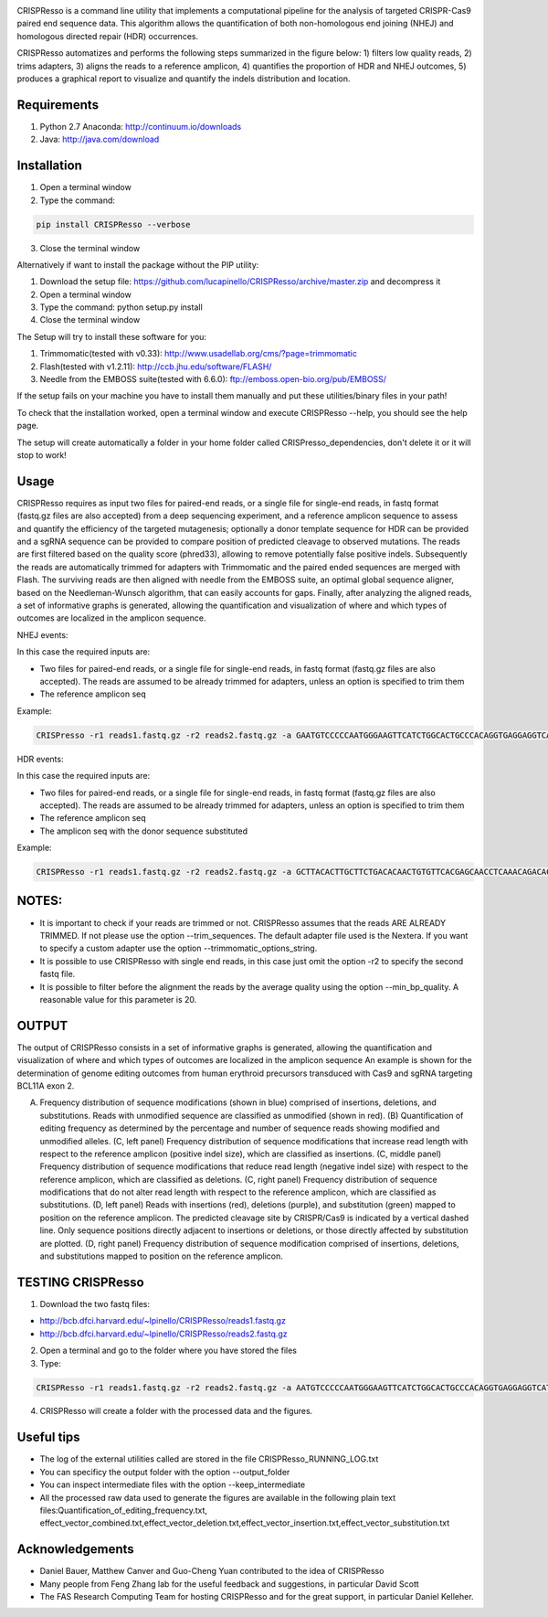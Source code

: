 .. image:: https://github.com/lucapinello/CRISPResso/blob/master/CRISPResso.png?raw=true


CRISPResso is a command line utility that implements a computational pipeline for the analysis of targeted CRISPR-Cas9 paired end sequence data. 
This algorithm allows the quantification of both non-homologous end joining (NHEJ) and homologous directed repair (HDR) occurrences. 


CRISPResso automatizes and performs the following steps summarized in the figure below: 
1) filters low quality reads, 
2) trims adapters, 
3) aligns the reads to a reference amplicon, 
4) quantifies the proportion of HDR and NHEJ outcomes, 
5) produces a graphical report to visualize and quantify the indels distribution and location.

.. image:: https://github.com/lucapinello/CRISPResso/blob/master/CRISPResso_pipeline.png?raw=true


Requirements
------------
1) Python 2.7 Anaconda:  http://continuum.io/downloads
2) Java: http://java.com/download

Installation
------------

1) Open a terminal window
2) Type the command: 

.. code:: bash

        pip install CRISPResso --verbose
      
3) Close the terminal window 

Alternatively if want to install the package without the PIP utility:

1) Download the setup file: https://github.com/lucapinello/CRISPResso/archive/master.zip and decompress it  
2) Open a terminal window
3) Type the command: python setup.py install
4) Close the terminal window 

The Setup will try to install these software for you:

1) Trimmomatic(tested with v0.33): http://www.usadellab.org/cms/?page=trimmomatic
2) Flash(tested with v1.2.11): http://ccb.jhu.edu/software/FLASH/
3) Needle from the EMBOSS suite(tested with 6.6.0): ftp://emboss.open-bio.org/pub/EMBOSS/

If the setup fails on your machine you have to install them manually and put these utilities/binary files in your path!

To check that the installation worked, open a terminal window and execute CRISPResso --help, you should see the help page.

The setup will create automatically a folder in your home folder called CRISPresso_dependencies, don't delete it or it will stop to work!

Usage
-----
CRISPResso requires as input two files for paired-end reads, or a single file for single-end reads, in fastq format (fastq.gz files are also accepted) from a deep sequencing experiment, 
and a reference amplicon sequence to assess and quantify the efficiency of the targeted mutagenesis; 
optionally a donor template sequence for HDR can be provided and a sgRNA sequence can be provided to compare 
position of predicted cleavage to observed mutations. The reads are first filtered based on the quality score (phred33), 
allowing to remove potentially false positive indels. Subsequently the reads are automatically trimmed for adapters with Trimmomatic 
and  the paired ended sequences are merged with Flash.  The surviving reads are then aligned with needle from the EMBOSS suite, 
an optimal global sequence aligner, based on the Needleman-Wunsch algorithm, that can easily accounts for gaps. Finally, 
after analyzing the aligned reads, a set of informative graphs is generated, allowing the quantification and visualization of 
where and which types of outcomes are localized in the amplicon sequence.

NHEJ events:

In this case the required inputs are:

- Two files for paired-end reads, or a single file for single-end reads, in fastq format (fastq.gz files are also accepted). The reads are assumed to be already trimmed for adapters, unless an option is specified to trim them
- The reference amplicon seq

Example:

.. code:: bash

                        CRISPresso -r1 reads1.fastq.gz -r2 reads2.fastq.gz -a GAATGTCCCCCAATGGGAAGTTCATCTGGCACTGCCCACAGGTGAGGAGGTCATGATCCCCTTCTGGAGCTCCCAACGGGCCGTGGTCTGGTTCATCATCTGTAAGAATGGCTTCAAGAGGCTCGGCTGTGGTT

HDR events:

In this case the required inputs are:

- Two files for paired-end reads, or a single file for single-end reads, in fastq format (fastq.gz files are also accepted). The reads are assumed to be already trimmed for adapters, unless an option is specified to trim them
- The reference amplicon seq
- The amplicon seq with the donor sequence substituted

Example:

.. code:: bash

                        CRISPResso -r1 reads1.fastq.gz -r2 reads2.fastq.gz -a GCTTACACTTGCTTCTGACACAACTGTGTTCACGAGCAACCTCAAACAGACACCATGGTGCATCTGACTCCTGAGGAGAAGAATGCCGTCACCACCCTGTGGGGCAAGGTGAACGTGGATGAAGTTGGTGGTGAGGCCCTGGGCAGGTTGGTATCAAGGTTACAAGA -d GCTTACACTTGCTTCTGACACAACTGTGTTCACGAGCAACCTCAAACAGACACCATGGTGCATCTGACTCCTGTGGAAAAAAACGCCGTCACGACGTTATGGGGCAAGGTGAACGTGGATGAAGTTGGTGGTGAGGCCCTGGGCAGGTTGGTATCAAGGTTACAAGA

NOTES:
-----------

- It is important to check if your reads are trimmed or not. CRISPResso assumes that the reads ARE ALREADY TRIMMED. If not please use the option --trim_sequences. The default adapter file used is the Nextera. If you want to specify a custom adapter use the option  --trimmomatic_options_string. 
- It is possible to use CRISPResso with single end reads, in this case just omit the option -r2 to specify the second fastq file.
- It is possible to filter before the alignment the reads by the average quality using the option --min_bp_quality. A reasonable value for this parameter is 20.

OUTPUT
-----------
The output of CRISPResso consists in a set of informative graphs is generated, allowing the quantification and visualization of where and which types of outcomes are localized in the amplicon sequence
An example is shown for the determination of genome editing outcomes from human erythroid precursors transduced with Cas9 and sgRNA targeting BCL11A exon 2.

.. image:: https://github.com/lucapinello/CRISPResso/blob/master/CRISPResso_output.png?raw=true

(A) Frequency distribution of sequence modifications (shown in blue) comprised of insertions, deletions, and substitutions. Reads with unmodified sequence are classified as unmodified (shown in red). (B) Quantification of editing frequency as determined by the percentage and number of sequence reads showing modified and unmodified alleles. (C, left panel) Frequency distribution of sequence modifications that increase read length with respect to the reference amplicon (positive indel size), which are classified as insertions. (C, middle panel) Frequency distribution of sequence modifications that reduce read length (negative indel size) with respect to the reference amplicon, which are classified as deletions. (C, right panel) Frequency distribution of sequence modifications that do not alter read length with respect to the reference amplicon, which are classified as substitutions. (D, left panel) Reads with insertions (red), deletions (purple), and substitution (green) mapped to position on the reference amplicon. The predicted cleavage site by CRISPR/Cas9 is indicated by a vertical dashed line. Only sequence positions directly adjacent to insertions or deletions, or those directly affected by substitution are plotted. (D, right panel)  Frequency distribution of sequence modification comprised of insertions, deletions, and substitutions mapped to position on the reference amplicon.


TESTING CRISPResso
------------------

1) Download the two fastq files:

- http://bcb.dfci.harvard.edu/~lpinello/CRISPResso/reads1.fastq.gz 
- http://bcb.dfci.harvard.edu/~lpinello/CRISPResso/reads2.fastq.gz

2) Open a terminal and go to the folder where you have stored the files

3) Type: 

.. code:: bash

                        CRISPResso -r1 reads1.fastq.gz -r2 reads2.fastq.gz -a AATGTCCCCCAATGGGAAGTTCATCTGGCACTGCCCACAGGTGAGGAGGTCATGATCCCCTTCTGGAGCTCCCAACGGGCCGTGGTCTGGTTCATCATCTGTAAGAATGGCTTCAAGAGGCTCGGCTGTGGTT -g TGAACCAGACCACGGCCCGT 

4) CRISPResso will create a folder with the processed data and the figures.

Useful tips
-----------

- The log of the external utilities called are stored in the file CRISPResso_RUNNING_LOG.txt
- You can specificy the output folder with the option --output_folder 
- You can inspect intermediate files with the option --keep_intermediate
- All the processed raw data used to generate the figures are available in the following plain text files:Quantification_of_editing_frequency.txt, effect_vector_combined.txt,effect_vector_deletion.txt,effect_vector_insertion.txt,effect_vector_substitution.txt


Acknowledgements
------------
- Daniel Bauer, Matthew Canver and Guo-Cheng Yuan contributed to the idea of CRISPResso
- Many people from Feng Zhang lab for the useful feedback and suggestions, in particular David Scott
- The FAS Research Computing Team for hosting CRISPResso and for the great support, in particular Daniel Kelleher.
